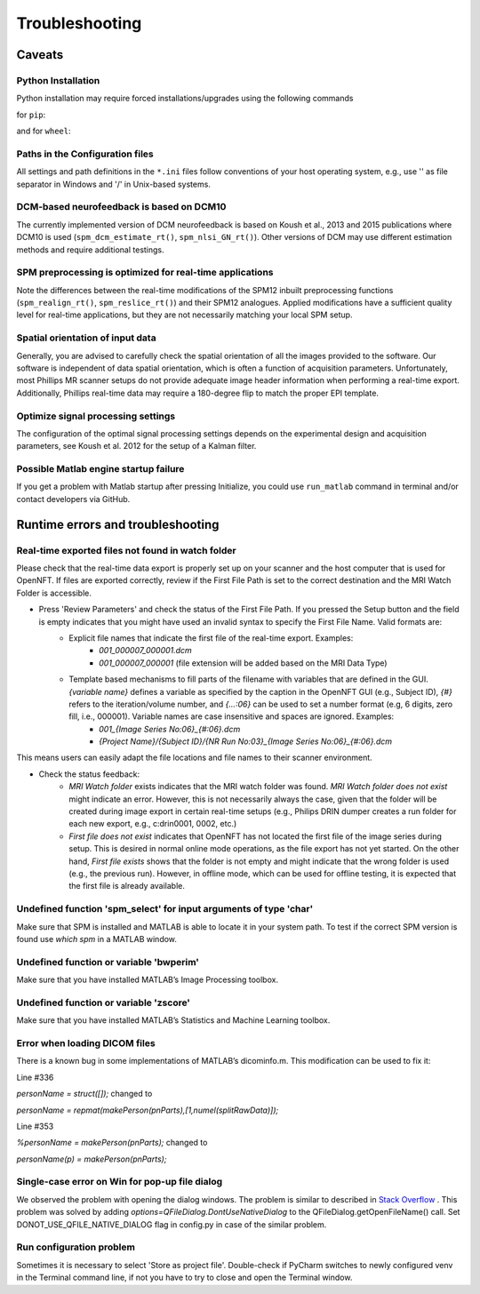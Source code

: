 .. _troubleshooting:

Troubleshooting
===============

Caveats
-------

Python Installation
+++++++++++++++++++

Python installation may require forced installations/upgrades using the following commands

for ``pip``:

.. code-block::
    python -m pip install --upgrade pip
    python -m pip install --upgrade --force-reinstall pip

and for ``wheel``:

.. code-block::
    python -m pip install --upgrade pip setuptools wheel
    python -m pip install --upgrade --force-reinstall pip setuptools wheel


Paths in the Configuration files
++++++++++++++++++++++++++++++++

All settings and path definitions in the ``*.ini`` files follow conventions of your host operating system, e.g., use '\' as file separator in Windows and '/' in Unix-based systems.

DCM-based neurofeedback is based on DCM10
+++++++++++++++++++++++++++++++++++++++++

The currently implemented version of DCM neurofeedback is based on Koush et al., 2013 and 2015 publications where DCM10 is used (``spm_dcm_estimate_rt()``, ``spm_nlsi_GN_rt()``). Other versions of DCM may use different estimation methods and require additional testings.

SPM preprocessing is optimized for real-time applications
+++++++++++++++++++++++++++++++++++++++++++++++++++++++++

Note the differences between the real-time modifications of the SPM12 inbuilt preprocessing functions (``spm_realign_rt()``, ``spm_reslice_rt()``) and their SPM12 analogues. Applied modifications have a sufficient quality level for real-time applications, but they are not necessarily matching your local SPM setup.

Spatial orientation of input data
+++++++++++++++++++++++++++++++++

Generally, you are advised to carefully check the spatial orientation of all the images provided to the software. Our software is independent of data spatial orientation, which is often a function of acquisition parameters. Unfortunately, most Phillips MR scanner setups do not provide adequate image header information when performing a real-time export. Additionally, Phillips real-time data may require a 180-degree flip to match the proper EPI template.

Optimize signal processing settings
+++++++++++++++++++++++++++++++++++

The configuration of the optimal signal processing settings depends on the experimental design and acquisition parameters, see Koush et al. 2012 for the setup of a Kalman filter.

Possible Matlab engine startup failure
++++++++++++++++++++++++++++++++++++++

If you get a problem with Matlab startup after pressing Initialize, you could use ``run_matlab`` command in terminal and/or contact developers via GitHub.

Runtime errors and troubleshooting
----------------------------------

Real-time exported files not found in watch folder
++++++++++++++++++++++++++++++++++++++++++++++++++

Please check that the real-time data export is properly set up on your scanner and the host computer that is used for OpenNFT. If files are exported correctly, review if the First File Path is set to the correct destination and the MRI Watch Folder is accessible.

- Press 'Review Parameters' and check the status of the First File Path. If you pressed the Setup button and the field is empty indicates that you might have used an invalid syntax to specify the First File Name. Valid formats are:
    - Explicit file names that indicate the first file of the real-time export. Examples:
        - `001_000007_000001.dcm`
        - `001_000007_000001` (file extension will be added based on the MRI Data Type)
    - Template based mechanisms to fill parts of the filename with variables that are defined in the GUI. `{variable name}` defines a variable as specified by the caption in the OpenNFT GUI (e.g., Subject ID), `{#}` refers to the iteration/volume number, and `{…:06}` can be used to set a number format (e.g, 6 digits, zero fill, i.e., 000001). Variable names are case insensitive and spaces are ignored. Examples:
        - `001_{Image Series No:06}_{#:06}.dcm`
        - `{Project Name}/{Subject ID}/{NR Run No:03}_{Image Series No:06}_{#:06}.dcm`

This means users can easily adapt the file locations and file names to their scanner environment.

- Check the status feedback:
    - `MRI Watch folder` exists indicates that the MRI watch folder was found. `MRI Watch folder does not exist` might indicate an error. However, this is not necessarily always the case, given that the folder will be created during image export in certain real-time setups (e.g., Philips DRIN dumper creates a run folder for each new export, e.g., c:\drin\0001, 0002, etc.)

    - `First file does not exist` indicates that OpenNFT has not located the first file of the image series during setup. This is desired in normal online mode operations, as the file export has not yet started. On the other hand, `First file exists` shows that the folder is not empty and might indicate that the wrong folder is used (e.g., the previous run). However, in offline mode, which can be used for offline testing, it is expected that the first file is already available.

Undefined function 'spm_select' for input arguments of type 'char'
++++++++++++++++++++++++++++++++++++++++++++++++++++++++++++++++++

Make sure that SPM is installed and MATLAB is able to locate it in your system path. To test if the correct SPM version is found use `which spm` in a MATLAB window.

Undefined function or variable 'bwperim'
++++++++++++++++++++++++++++++++++++++++

Make sure that you have installed MATLAB’s Image Processing toolbox.

Undefined function or variable 'zscore'
+++++++++++++++++++++++++++++++++++++++

Make sure that you have installed MATLAB’s Statistics and Machine Learning toolbox.

Error when loading DICOM files
++++++++++++++++++++++++++++++

There is a known bug in some implementations of MATLAB’s dicominfo.m. This modification can be used to fix it:

Line #336

`personName = struct([]);` changed to

`personName = repmat(makePerson(pnParts),[1,numel(splitRawData)]);`

Line #353

`%personName = makePerson(pnParts);` changed to

`personName(p) = makePerson(pnParts);`

.. _7_2_8:

Single-case error on Win for pop-up file dialog
+++++++++++++++++++++++++++++++++++++++++++++++

We observed the problem with opening the dialog windows. The problem is similar to described in `Stack Overflow <http://stackoverflow.com/questions/33145515/pythonw-exe-has-stopped-working-when-running-qfiledialog-getexistingdirectory>`_ . This problem was solved by adding `options=QFileDialog.DontUseNativeDialog` to the QFileDialog.getOpenFileName() call. Set DONOT_USE_QFILE_NATIVE_DIALOG flag in config.py in case of the similar problem.

.. _possible_error:

Run configuration problem
+++++++++++++++++++++++++

Sometimes it is necessary to select 'Store as project file'. Double-check if PyCharm switches to newly configured venv in the Terminal command line, if not you have to try to close and open the Terminal window.